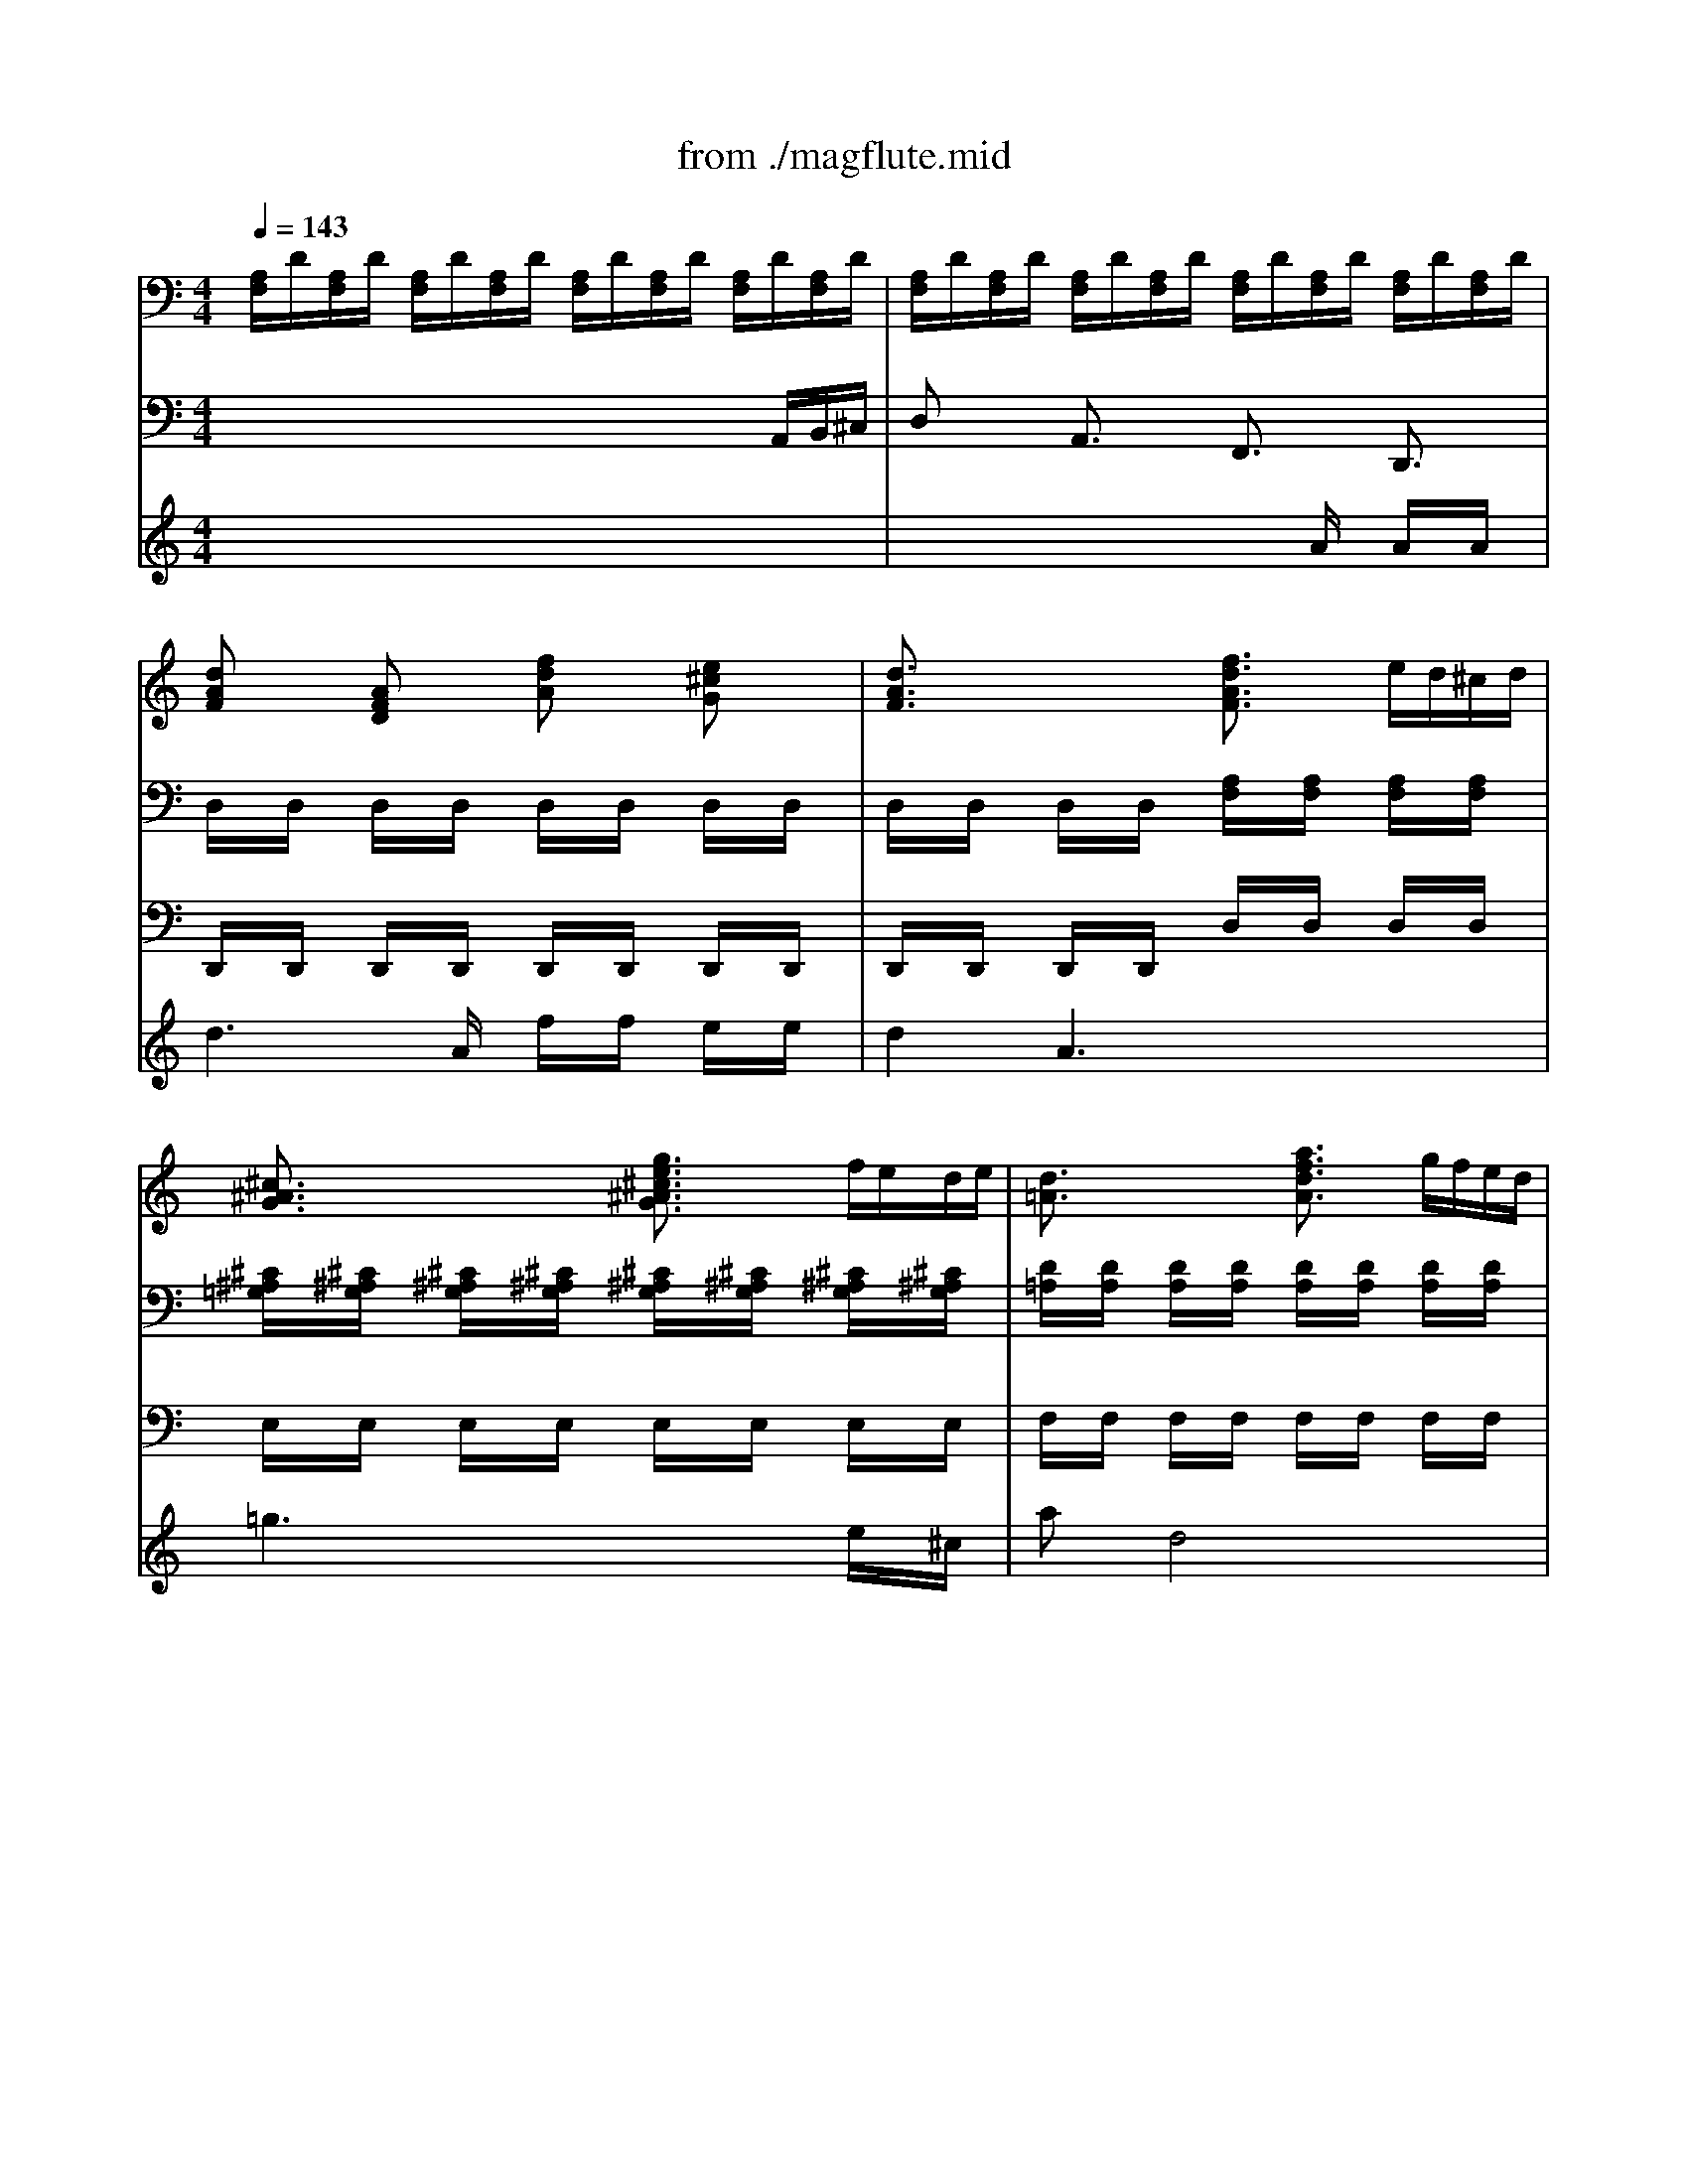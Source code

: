 X: 1
T: from ./magflute.mid
M: 4/4
L: 1/8
Q:1/4=143
K:C % 0 sharps
V:1
% Accomp. Queen of the Night's aria from
%%MIDI program 48
x8| \
x8| \
[dAF]x [AFD]x [fdA]x [e^cG]x| \
[d3/2A3/2F3/2]x2x/2 [f3/2d3/2A3/2F3/2]x/2 e/2d/2^c/2d/2|
[^c3/2^A3/2G3/2]x2x/2 [g3/2e3/2^c3/2^A3/2G3/2]x/2 f/2e/2d/2e/2| \
[d3/2=A3/2]x2x/2 [a3/2f3/2d3/2A3/2]x/2 g/2f/2e/2d/2| \
[^d/2^A/2]x/2[^d/2^A/2]x/2 [^d/2^A/2]x/2[^d/2^A/2]x/2 [^f/2=c/2]x/2[^f/2c/2]x/2 [^f/2c/2]x/2[^f/2c/2]x/2| \
[g/2=d/2]x/2[g/2d/2]x/2 [=a/2d/2]x/2[a/2d/2]x/2 [^a/2d/2]x/2[^a3/2d3/2]x/2[^a/2d/2]x/2|
[^a/2^d/2]x/2[^a/2^d/2]x/2 [g/2^A/2]x/2[g/2^A/2]x/2 [^d/2G/2]x/2[^d/2G/2]x/2 [=d/2B/2=F/2]x/2[d/2B/2F/2]x/2| \
[^c=AE]x =c2 [d2^A2] [e2c2^A2]| \
[fc=A]x F/2x3/2 A/2x3/2 c/2x3/2| \
f/2x3/2 A/2x3/2 c/2x3/2 f/2x3/2|
ag/2x/2 fe/2x/2 dc/2x/2 ^A=A/2x/2| \
^A/2x/2G/2x/2 ^A/2x/2d/2x/2 g/2x/2^A/2x/2 d/2x/2g/2x/2| \
^a=a/2x/2 gf/2x/2 ed/2x/2 c^A| \
=A/2x3/2 A/2x/2c/2x/2 f/2x/2a/2x/2 c'/2x/2f/2x/2|
^a3/2x/2 ^A/2x3/2 d/2x3/2 f/2x3/2| \
[^a/2f/2^A/2]x/2[^a/2f/2^A/2]x/2 [^a/2f/2^A/2]x/2[^a/2f/2^A/2]x/2 [=a/2f/2A/2]x/2[a/2f/2A/2]x/2 [a/2f/2A/2]x/2[a/2f/2A/2]x/2| \
[^g/2f/2]x/2[^g/2-f/2]^g/2- [^g/2f/2]x/2[f/2d/2]x/2 [^g/2f/2]x/2[^g3/2f3/2]x/2[f/2^G/2]x/2| \
[e3/2=G3/2]x6x/2|
[f3/2c3/2]x3/2x/2x/2 [g3/2c3/2]x3/2x/2x/2| \
[a3/2c3/2]x4x3/2c| \
[f3/2c3/2]x3/2x/2x/2 g3/2x3/2x/2x/2| \
[a/2c/2]x/2[a/2c/2]x/2 [a/2c/2]x/2[a/2c/2]x/2 [a/2c/2]x/2[a/2c/2]x/2 [a/2c/2]x/2[a/2c/2]x/2|
[g/2c/2]x/2[c'/2g/2]x/2 [c'/2g/2]x/2[c'/2g/2]x/2 [c'/2g/2]x/2[c'/2g/2]x/2 [c'/2g/2]x/2[c'/2g/2]x/2| \
[f'a][f/2A/2]x/2 [f/2A/2]x/2[f/2A/2]x/2 [f/2A/2]x/2[f/2A/2]x/2 [f/2A/2]x/2[f/2A/2]x/2| \
[eA][a/2e/2]x/2 [a/2e/2]x/2[a/2e/2]x/2 [a/2e/2]x/2[a/2e/2]x/2 [a/2e/2]x/2[a/2e/2]x/2| \
[d'fd][d/2^A/2F/2]x/2 [d/2^A/2F/2]x/2[d/2^A/2F/2]x/2 [d/2^A/2F/2]x/2[d/2^A/2F/2]x/2 [d/2^A/2F/2]x/2[d/2^A/2F/2]x/2|
[cF]x3 [cG]x3| \
[c=A]x3 [c'af]x [d'^af]x| \
[c'3/2=a3/2f3/2]x2x/2 [c'af]x [d'^af]x| \
[c'2=a2f2] x2 [f/2A/2]x/2[f/2A/2]x/2 [f/2A/2]x/2[f/2A/2]x/2|
[g/2d/2^A/2]x/2[g/2d/2^A/2]x/2 [g/2d/2^A/2]x/2[g/2d/2^A/2]x/2 [^a/2g/2d/2]x/2[^a/2g/2d/2]x/2 [^a/2g/2d/2]x/2[^a/2g/2d/2]x/2| \
[c/2G/2E/2]x/2[c/2-G/2E/2]c/2- [c/2C/2]x/2[c/2-G/2E/2]c/2- [c/2C/2]x/2[cGE] [d=AF][e^AG]| \
[f=A][a/2f/2c/2]x/2 [a/2f/2c/2]x/2[a/2c/2]x/2 [a/2c/2]x/2[a/2c/2]x/2 [a/2c/2]x/2[a/2c/2]x/2| \
g[c'/2g/2]x/2 [c'/2g/2]x/2[c'/2g/2]x/2 [c'/2g/2]x/2[c'/2g/2]x/2 [c'/2g/2]x/2[c'/2g/2]x/2|
[d'a][f/2A/2]x/2 [f/2A/2]x/2[f/2A/2]x/2 [f/2A/2]x/2[f/2A/2]x/2 [f/2A/2]x/2[f/2A/2]x/2| \
[eA][a/2e/2]x/2 [a/2e/2]x/2[a/2e/2]x/2 [a/2e/2]x/2[a/2e/2]x/2 [a/2e/2]x/2[a/2e/2]x/2| \
[d'f][d/2F/2]x/2 [d/2^A/2F/2]x/2[d/2^A/2F/2]x/2 [d/2^A/2F/2]x/2[d/2^A/2F/2]x/2 [d/2^A/2F/2]x/2[d/2^A/2F/2]x/2| \
[cF]x3 [cG]x3|
[c=A]x3 [c'af]x [d'^af]x| \
[c'3/2=a3/2f3/2]x2x/2 [c'af]x [d'^af]x| \
[c'3/2=a3/2f3/2]x2x/2 [f/2c/2]x/2[f/2c/2]x/2 [f/2c/2]x/2[f/2c/2]x/2| \
[g/2f/2d/2]x/2[g/2f/2d/2]x/2 [g/2f/2d/2]x/2[g/2f/2d/2]x/2 [^g/2f/2d/2]x/2[^g/2f/2d/2]x/2 [^g/2f/2d/2]x/2[^g/2f/2d/2]x/2|
[a/2f/2c/2]x/2[a/2f/2c/2]x/2 [c/2A/2]x/2[c/2A/2]x/2 [f/2c/2]x/2[f/2c/2]x/2 [a/2f/2c/2]x/2[a/2f/2c/2]x/2| \
[c'3/2a3/2f3/2c3/2]x/2 [a/2f/2c/2]x[a/2f/2c/2] [c'3/2=g3/2e3/2c3/2]x/2 [g/2e/2c/2]xc/2| \
f/2c/2d/2e/2 f/2g/2a/2^a/2 c'/2^a/2=a/2g/2 a/2g/2f/2e/2| \
f/2c/2d/2e/2 f/2g/2a/2^a/2 c'/2^a/2=a/2g/2 a/2g/2f/2e/2|
f/2x/2a/2x/2 d/2x/2f/2x/2 ^A/2x/2d/2x/2 G/2x/2^A/2x/2| \
Ex [=afc]x [^agd^A]x [ge^AG]x| \
[f2c2=A2F2] F/2f/2F/2f/2 F/2f/2F/2f/2 F/2f/2F/2f/2| \
F/2f/2F/2f/2 F/2f/2F/2f/2 F/2f/2F/2f/2 F/2f/2F/2f/2|
F/2f/2[A/2F/2]f/2 [^A/2G/2]f/2[c/2=A/2]f/2 [d/2^A/2]f/2[c/2=A/2]f/2 [d/2^A/2]f/2[^A/2G/2]f/2| \
[=A/2F/2]f/2F/2f/2 F/2f/2F/2f/2 F/2f/2F/2f/2 F/2f/2F/2f/2| \
F/2f/2[A/2F/2]f/2 [^A/2G/2]f/2[c/2=A/2]f/2 [d/2^A/2]f/2[c/2=A/2]f/2 [d/2^A/2]f/2[^A/2G/2]f/2| \
[=A/2F/2]f/2F/2f/2 F/2f/2F/2f/2 F/2f/2F/2f/2 F/2f/2F/2f/2|
F/2f/2[A/2F/2]f/2 [^A/2G/2]f/2[c/2=A/2]f/2 [d/2^A/2]f/2[c/2=A/2]f/2 [d/2^A/2]f/2[^A/2G/2]f/2| \
[=A/2F/2]f/2F/2f/2 F/2f/2F/2f/2 F/2f/2F/2f/2 F/2f/2x| \
[^d'3c'3a3^d3]x [c'3a3^d3c3]x| \
[a3c3A3]x [=d'3^a3d3]x|
[gd^AG]x/2x/2 x/2x/2x/2x/2 x/2x/2x/2x/2 x/2x/2x/2x/2| \
x/2x/2x/2x/2 x/2x/2x/2x/2 x/2x/2x/2x/2 x/2x/2x/2x/2| \
x/2x/2x/2x/2 x/2x/2x/2x/2 x/2x/2x/2x/2 x/2x/2x/2x/2| \
[^A/2G/2]g/2G/2g/2 G/2g/2G/2g/2 G/2g/2G/2g/2 G/2g/2G/2g/2|
[f'3f3]x [d'3d3]x| \
[b3d3B3]x [e'3e3]x| \
[=a3/2e3/2^c3/2A3/2]x/2 [a2e2^c2A2] x2 [ae^cA]x| \
[a2e2^c2A2] x6|
x8| \
x8| \
x8| \
x8|
xd/2x/2 f/2x/2a/2x/2 d'/2x/2a/2x/2 ^a/2x/2g/2x/2| \
=a3/2x6x/2| \
xd/2x/2 f/2x/2a/2x/2 d'/2x/2a/2x/2 ^a/2x/2g/2x/2| \
=a3/2x6x/2|
xd/2x/2 f/2x/2a/2x/2 d'/2x/2a/2x/2 d'/2x/2=c'/2x/2| \
^a/2x/2g/2x/2 c'/2x/2^a/2x/2 =a/2x/2f/2x/2 ^a/2x/2=a/2x/2| \
g/2x/2e/2x/2 a/2x/2g/2x/2 f3/2x/2 d3/2x/2| \
[^d/2^A/2]x/2[^d/2^A/2]x/2 [^d/2^A/2]x/2[^d/2^A/2]x/2 [^d/2^A/2]x/2[^d/2^A/2]x/2 [^d/2^A/2]x/2[^d/2^A/2]x/2|
[^d/2^A/2]x/2[^d/2^A/2]x/2 [^d/2^A/2]x/2[^d/2^A/2]x/2 [^d/2^A/2]x/2[^d/2^A/2]x/2 [=d/2B/2]x/2[d/2B/2]x/2| \
[^c=A]x [ae^c]x [A3/2E3/2]x2x/2| \
x2 [ae^c]x [A3/2E3/2]x2x/2| \
x2 [ae^c]x [A3/2E3/2]x2x/2|
x8| \
x2 [g/2d/2][g/2d/2][g/2d/2][g/2d/2] [g/2^c/2^A/2][g/2^c/2^A/2][g/2^c/2^A/2][g/2^c/2^A/2] [^a/2g/2d/2^A/2][^a/2g/2d/2^A/2][^a/2g/2d/2^A/2][^a/2g/2d/2^A/2]| \
[=a3g3e3A3]x4x| \
x3 (3A/2B/2^c/2 d3x|
x3 (3^c/2d/2e/2 f3x| \
x6 [D3/2^A,3/2]x/2| \
^D/2G/2F/2^D/2 =D/2F/2^D/2=D/2 ^D/2G/2F/2^D/2 =D/2F/2^D/2=D/2| \
^D4- ^Dx3|
x2 [^c'3^a3e3^c3]x [=d'2-b2-f2-d2-]| \
[d'4-b4-f4-d4-] [d'bfd]x3| \
x8| \
x2 [^c'4-g4-e4-^c4-] [^c'ge^c]x|
[d'fd][^c'^c] [d'd][e'e] [f'f][^f'^f] [g'g][^g'^g]| \
[=a'3=f'3d'3a3]x [a3e3^c3A3]x| \
[d6-A6-F6-D6-] [d/2A/2F/2D/2]
V:2
% Accomp. "The Magic Flute" K. 620
%%MIDI program 48
[A,/2F,/2]D/2[A,/2F,/2]D/2 [A,/2F,/2]D/2[A,/2F,/2]D/2 [A,/2F,/2]D/2[A,/2F,/2]D/2 [A,/2F,/2]D/2[A,/2F,/2]D/2| \
[A,/2F,/2]D/2[A,/2F,/2]D/2 [A,/2F,/2]D/2[A,/2F,/2]D/2 [A,/2F,/2]D/2[A,/2F,/2]D/2 [A,/2F,/2]D/2[A,/2F,/2]D/2| \
D,/2x/2D,/2x/2 D,/2x/2D,/2x/2 D,/2x/2D,/2x/2 D,/2x/2D,/2x/2| \
D,/2x/2D,/2x/2 D,/2x/2D,/2x/2 [A,/2F,/2]x/2[A,/2F,/2]x/2 [A,/2F,/2]x/2[A,/2F,/2]x/2|
[^C/2^A,/2=G,/2]x/2[^C/2^A,/2G,/2]x/2 [^C/2^A,/2G,/2]x/2[^C/2^A,/2G,/2]x/2 [^C/2^A,/2G,/2]x/2[^C/2^A,/2G,/2]x/2 [^C/2^A,/2G,/2]x/2[^C/2^A,/2G,/2]x/2| \
[D/2=A,/2]x/2[D/2A,/2]x/2 [D/2A,/2]x/2[D/2A,/2]x/2 [D/2A,/2]x/2[D/2A,/2]x/2 [D/2A,/2]x/2[D/2A,/2]x/2| \
G,/2x/2G,/2x/2 G,/2x/2G,/2x/2 A,/2x/2A,/2x/2 A,/2x/2A,/2x/2| \
^A,/2x/2^A,/2x/2 ^F,/2x/2^F,/2x/2 G,/2x/2G,3/2x/2G,/2x/2|
G,/2x/2G,/2x/2 G,/2x/2G,/2x/2 G,/2x/2G,/2x/2 ^G,/2x/2^G,/2x/2| \
=A,x [=C2A,2] [D2^G,2] [E2=G,2]| \
[=FF,]x [A,/2F,/2]C/2[A,/2F,/2]C/2 [A,/2F,/2]C/2[A,/2F,/2]C/2 [A,/2F,/2]C/2[A,/2F,/2]C/2| \
[A,/2F,/2]C/2[A,/2F,/2]C/2 [A,/2F,/2]C/2[A,/2F,/2]C/2 [A,/2F,/2]C/2[A,/2F,/2]C/2 [A,/2F,/2]C/2[A,/2F,/2]C/2|
[A,/2F,/2]C/2[A,/2F,/2]C/2 [A,/2F,/2]C/2[A,/2F,/2]C/2 [A,/2F,/2]C/2[A,/2F,/2]C/2 [A,/2F,/2]C/2[A,/2F,/2]C/2| \
[^A,/2G,/2F,/2]D/2[^A,/2G,/2F,/2]D/2 [^A,/2G,/2F,/2]D/2[^A,/2G,/2F,/2]D/2 [^A,/2G,/2F,/2]D/2[^A,/2G,/2F,/2]D/2 [^A,/2G,/2F,/2]D/2[^A,/2F,/2]D/2| \
[G,/2E,/2]C/2[G,/2E,/2]C/2 [G,/2E,/2]C/2[G,/2E,/2]C/2 [G,/2E,/2]C/2[G,/2E,/2]C/2 [G,/2E,/2]C/2[G,/2E,/2]C/2| \
[=A,/2F,/2]C/2[A,/2F,/2]C/2 [A,/2F,/2]C/2[A,/2F,/2]C/2 ^D,/2[C/2A,/2]^D,/2[C/2A,/2] [CA,^D,][CA,]|
[=D3/2^A,3/2F,3/2]x6x/2| \
D/2x/2D/2x/2 D/2x/2D/2x/2 C/2x/2C/2x/2 C/2x/2C/2x/2| \
B,/2x/2B,/2x/2 B,/2x/2B,/2x/2 B,/2x/2B,/2x/2 B,/2x/2B,/2x/2| \
CC B,C B,C ^A,/2x/2G,/2x/2|
=A,C A,/2x/2F,/2x/2 E,G, E,/2x/2C,/2x/2| \
F,C B,C B,C ^A,/2x/2G,/2x/2| \
=A,C A,/2x/2F,/2x/2 E,G, E,/2x/2C,/2x/2| \
F/2x/2F/2x/2 F/2x/2F/2x/2 F/2x/2F/2x/2 F/2x/2F/2x/2|
E/2x/2e/2x/2 e/2x/2e/2x/2 e/2x/2e/2x/2 e/2x/2e/2x/2| \
dD/2x/2 D/2x/2D/2x/2 D/2x/2D/2x/2 D/2x/2D/2x/2| \
Cc/2x/2 c/2x/2c/2x/2 c/2x/2c/2x/2 c/2x/2c/2x/2| \
^A^A,/2x/2 ^A,/2x/2^A,/2x/2 ^A,/2x/2^A,/2x/2 ^A,/2x/2^A,/2x/2|
=A,x3 Ex3| \
Fx6x| \
x8| \
x4 D/2x/2D/2x/2 D/2x/2D/2x/2|
^A,/2x/2^A,/2x/2 ^A,/2x/2^A,/2x/2 G,/2x/2G,/2x/2 G,/2x/2G,/2x/2| \
C/2x/2C/2x/2 C/2x/2C/2x/2 C/2x/2C CC| \
F,x F/2x/2F/2x/2 F/2x/2F/2x/2 F/2x/2F/2x/2| \
Ee/2x/2 e/2x/2e/2x/2 e/2x/2e/2x/2 e/2x/2e/2x/2|
dD/2x/2 D/2x/2D/2x/2 D/2x/2D/2x/2 D/2x/2D/2x/2| \
Cc/2x/2 c/2x/2c/2x/2 c/2x/2c/2x/2 c/2x/2c/2x/2| \
^A^A,/2x/2 ^A,/2x/2^A,/2x/2 ^A,/2x/2^A,/2x/2 ^A,/2x/2^A,/2x/2| \
=A,x3 Ex3|
Fx6x| \
x8| \
x4 A,/2x/2A,/2x/2 A,/2x/2A,/2x/2| \
^A,/2x/2^A,/2x/2 ^A,/2x/2^A,/2x/2 ^A,/2x/2^A,/2x/2 ^A,/2x/2^A,/2x/2|
C/2x/2C/2x/2 C/2x/2C/2x/2 =A,/2x/2A,/2x/2 F,/2x/2F,/2x/2| \
C,3/2x2x/2 [^A,3/2G,3/2E,3/2]x2x/2| \
=A,2 x4 [^A,G,]x| \
=A,2 x4 [^A,G,]x|
=A,x D,/2x/2F,/2x/2 ^A,,/2x/2D,/2x/2 G,,/2x/2^A,,/2x/2| \
E,x F,x ^A,,x C,x| \
F,2 x6| \
x=A,/2x/2 ^A,/2x/2C/2x/2 D/2x/2C/2x/2 D/2x/2^A,/2x/2|
=A,x6x| \
xA,/2x/2 ^A,/2x/2C/2x/2 D/2x/2C/2x/2 D/2x/2^A,/2x/2| \
=A,x6x| \
xA,/2x/2 ^A,/2x/2C/2x/2 D/2x/2C/2x/2 D/2x/2^A,/2x/2|
=A,x6x| \
xA,/2x/2 ^A,/2x/2C/2x/2 D/2x/2C/2x/2 D/2x/2^A,/2x/2| \
^F,3/2x/2 [^DC][^DC] [^DC][^DC] [^DC][=DC]| \
[DC][DC] [DC][DC] DD DC|
^A,3/2x6x/2| \
x^A,/2x/2 C/2x/2D/2x/2 ^D/2x/2=D/2x/2 ^D/2x/2C/2x/2| \
^A,/2x6x3/2| \
x^A,/2x/2 C/2x/2=D/2x/2 ^D/2x/2=D/2x/2 ^D/2x/2C/2x/2|
^G,3/2x/2 [=F/2=D/2B,/2]x/2[F/2D/2B,/2]x/2 [F/2D/2B,/2]x/2[F/2D/2B,/2]x/2 [F/2D/2B,/2]x/2[F/2D/2B,/2]x/2| \
[E/2D/2]x/2[E/2D/2]x/2 [E/2D/2]x/2[E/2D/2]x/2 [E/2D/2]x/2[E/2D/2]x/2 [E/2D/2]x/2[E/2D/2]x/2| \
x8| \
x2 [E2^C2=A,2] [E2^C2A,2] [E2^C2A,2]|
A,,2 [F2D2A,2] [F2D2A,2] [F2D2A,2]| \
A,,2 [E2^C2A,2] [E2^C2A,2] [E2^C2A,2]| \
A,,2 [F2D2A,2] [F2D2A,2] [F2D2A,2]| \
A,,2 [E2^C2A,2] [E2^C2A,2] [E2^C2A,2]|
[F2D2A,2D,2] x2 [a/2A/2F/2D/2]x3/2 [^A/2=G/2D/2]x3/2| \
[=A3/2F3/2D3/2]x2x/2 [A/2F/2D/2]x3/2 [^A/2G/2D/2]x3/2| \
[=A3/2F3/2D3/2]x2x/2 [A/2F/2D/2]x3/2 [^A/2G/2D/2]x3/2| \
[=AFD]x3 [A/2F/2D/2]x3/2 [^A/2G/2D/2]x3/2|
[=A/2F/2D/2]x4x3/2 [d/2A/2F/2]x3/2| \
[d/2^A/2G/2]x3/2 [=c/2G/2E/2]x3/2 [c/2=A/2F/2]x3/2 [^A/2F/2D/2]x3/2| \
[^A/2G/2E/2]x3/2 [=A/2E/2^C/2]x3/2 [A3/2F3/2D3/2]x2x/2| \
[^D/2G,/2]x/2[^D/2G,/2]x/2 [^D/2G,/2]x/2[^D/2G,/2]x/2 [^D/2G,/2]x/2[^D/2G,/2]x/2 [^D/2G,/2]x/2[^D/2G,/2]x/2|
[^D/2G,/2]x/2[^D/2G,/2]x/2 [^D/2G,/2]x/2[^D/2G,/2]x/2 [^D/2G,/2]x/2[^D/2G,/2]x/2 [F/2^G,/2]x/2[F/2^G,/2]x/2| \
[EA,]x Ax [^C3/2A,3/2E,3/2]x2x/2| \
x2 Ax [^C3/2A,,3/2]x2x/2| \
x2 Ax [^C3/2A,,3/2]x2x/2|
x8| \
x2 =G,/2x/2G,/2x/2 E,/2x/2E,/2x/2 =D,/2x/2D,/2x/2| \
^C,3x4x| \
x3 (3A,/2B,/2=C/2 D3x|
x3 (3^C/2D/2E/2 F3x| \
x6 [^G,3/2F,3/2D,3/2]x/2| \
[=G,^D,][G,^D,] [F,=D,][F,D,] [G,^D,][G,^D,] [F,=D,][F,D,]| \
[G,4-^D,4-] [G,^D,]x3|
x2 [G,3E,3]x ^G,2-| \
^G,4- ^G,x3| \
x8| \
x2 A,4- A,x|
^A,,=D, D,D, D,D, D,D,| \
=A,,3x A,,3x| \
D,6- D,/2
V:3
% Accomp.  Act II by W.A. Mozart
%%MIDI program 48
x6 x/2
A,,/2B,,/2^C,/2| \
D,x A,,3/2x/2 F,,3/2x/2 D,,3/2x/2| \
D,,/2x/2D,,/2x/2 D,,/2x/2D,,/2x/2 D,,/2x/2D,,/2x/2 D,,/2x/2D,,/2x/2| \
D,,/2x/2D,,/2x/2 D,,/2x/2D,,/2x/2 D,/2x/2D,/2x/2 D,/2x/2D,/2x/2|
E,/2x/2E,/2x/2 E,/2x/2E,/2x/2 E,/2x/2E,/2x/2 E,/2x/2E,/2x/2| \
F,/2x/2F,/2x/2 F,/2x/2F,/2x/2 F,/2x/2F,/2x/2 F,/2x/2F,/2x/2| \
=G,,/2x/2G,,/2x/2 G,,/2x/2G,,/2x/2 A,,/2x/2A,,/2x/2 A,,/2x/2A,,/2x/2| \
^A,,/2x/2^A,,/2x/2 ^F,,/2x/2^F,,/2x/2 G,,/2x/2G,,/2x/2 G,,/2x/2G,,/2x/2|
G,,/2x/2G,,/2x/2 G,,/2x/2G,,/2x/2 G,,/2x/2G,,/2x/2 ^G,,/2x/2^G,,/2x/2| \
=A,,x A,,2 ^G,,2 =G,,2| \
=F,,x6x| \
x8|
x8| \
x8| \
x8| \
x8|
D,3/2x6x/2| \
D,/2x/2D,/2x/2 D,/2x/2D,/2x/2 =C,/2x/2C,/2x/2 C,/2x/2C,/2x/2| \
B,,/2x/2B,,/2x/2 B,,/2x/2B,,/2x/2 B,,/2x/2B,,/2x/2 B,,/2x/2B,,/2x/2| \
C,C, B,,C, B,,C, ^A,,/2x/2G,,/2x/2|
=A,,C A,/2x/2F,/2x/2 E,G, E,/2x/2C,/2x/2| \
F,C, B,,C, B,,C, ^A,,/2x/2G,,/2x/2| \
=A,,C A,/2x/2F,/2x/2 E,G, E,/2x/2C,/2x/2| \
F,,x6x|
x8| \
x8| \
x8| \
x8|
x8| \
x8| \
x8| \
x4 D,/2x/2D,/2x/2 D,/2x/2D,/2x/2|
^A,,/2x/2^A,,/2x/2 ^A,,/2x/2^A,,/2x/2 G,,/2x/2G,,/2x/2 G,,/2x/2G,,/2x/2| \
C,/2x/2C,/2x/2 C,/2x/2C,/2x/2 C,/2x/2C, C,C,| \
F,,x6x| \
x8|
x8| \
x8| \
x8| \
x8|
x8| \
x8| \
x4 =A,,/2x/2A,,/2x/2 A,,/2x/2A,,/2x/2| \
^A,,/2x/2^A,,/2x/2 ^A,,/2x/2^A,,/2x/2 ^A,,/2x/2^A,,/2x/2 ^A,,/2x/2^A,,/2x/2|
C,/2x/2C,/2x/2 C,/2x/2C,/2x/2 =A,,/2x/2A,,/2x/2 F,,/2x/2F,,/2x/2| \
C,,3/2x2x/2 C,3/2x2x/2| \
F,2 x4 C,x| \
F,2 x4 C,x|
F,x6x| \
E,,x F,,x ^A,,,x C,,x| \
F,,2 x6| \
xF,/2x/2 G,/2x/2=A,/2x/2 ^A,/2x/2=A,/2x/2 ^A,/2x/2G,/2x/2|
F,x6x| \
xF,/2x/2 G,/2x/2=A,/2x/2 ^A,/2x/2=A,/2x/2 ^A,/2x/2G,/2x/2| \
F,x6x| \
xF,/2x/2 G,/2x/2=A,/2x/2 ^A,/2x/2=A,/2x/2 ^A,/2x/2G,/2x/2|
F,x6x| \
xF,/2x/2 G,/2x/2=A,/2x/2 ^A,/2x/2=A,/2x/2 ^A,/2x/2G,/2x/2| \
^F,,3/2x/2 ^F,^F, ^F,^F, ^F,^F,| \
^F,^F, ^F,^F, ^F,^F, ^F,^F,|
G,3/2x6x/2| \
xG,/2x/2 =A,/2x/2^A,/2x/2 C/2x/2^A,/2x/2 C/2x/2=A,/2x/2| \
G,/2x6x3/2| \
xG,/2x/2 A,/2x/2^A,/2x/2 C/2x/2^A,/2x/2 C/2x/2=A,/2x/2|
^G,,3/2x/2 ^G,/2x/2^G,/2x/2 ^G,/2x/2^G,/2x/2 ^G,/2x/2^G,/2x/2| \
^G,/2x/2^G,/2x/2 ^G,/2x/2^G,/2x/2 ^G,/2x/2^G,/2x/2 ^G,/2x/2^G,/2x/2| \
A,A, ^CA, E,A, ^C,E,| \
A,,3/2x6x/2|
A,,,4 x4| \
A,,,4 x4| \
A,,,4 x4| \
A,,,4 x4|
D,,2 x6| \
x8| \
x8| \
x8|
x8| \
x8| \
x8| \
=G,,/2x/2G,,/2x/2 G,,/2x/2G,,/2x/2 G,,/2x/2G,,/2x/2 G,,/2x/2G,,/2x/2|
G,,/2x/2G,,/2x/2 G,,/2x/2G,,/2x/2 G,,/2x/2G,,/2x/2 ^G,,/2x/2^G,,/2x/2| \
A,,x A,x [A,,3/2A,,,3/2]x2x/2| \
x2 A,x A,,,3/2x2x/2| \
x2 A,x A,,,3/2x2x/2|
x8| \
x2 =G,,/2x/2G,,/2x/2 E,,/2x/2E,,/2x/2 D,,/2x/2D,,/2x/2| \
^C,,3x4x| \
x3 (3A,,/2B,,/2=C,/2 [D,3D,,3]x|
x3 (3^C,/2D,/2E,/2 [=F,3F,,3]x| \
x6 ^G,,3/2x/2| \
=G,,G,, ^G,,^G,, =G,,G,, ^G,,^G,,| \
=G,,4- G,,x3|
x2 G,,3x ^G,,2-| \
^G,,4- ^G,,x3| \
x8| \
x2 A,,4- A,,x|
^A,,,^A,, ^A,,^A,, ^A,,^A,, ^A,,B,,| \
=A,,,3x A,,,3x| \
D,,6- D,,/2
V:4
% Soprano  weimermt@libby.org 7/21/95
%%MIDI program 52
x8| \
x4 x
A/2x/2 A/2x/2A/2x/2| \
d3A/2x/2 f/2x/2f/2x/2 e/2x/2e/2x/2| \
d2 A3x3|
=g3x3 e/2x/2^c/2x/2| \
ax d4 x2| \
^d3-^d/2x/2 ^f2- ^f/2x/2^f| \
g3/2x/2 a2 ^a4-|
^a2 g2 ^dx =d2-| \
[d/2^c/2-]^cx6x/2| \
=F4 =Ax =cx| \
f3-f/2x3x/2c|
ag/2x/2 fe/2x/2 dc/2x/2 ^A=A/2x/2| \
^A3/2x/2 g2 x3g| \
^a=a/2x/2 gf/2x/2 ed/2x/2 c^A| \
=A3/2x/2 f3x3|
x2 ^A3/2x/2 d3/2x/2 f3/2x/2| \
^a4 =a4| \
^gx2f2<^g2f| \
e3/2x4x/2 c2|
f4 =g4| \
a3x3 cc| \
f2- f/2x/2f2<g2g| \
a3/2x4x/2 a/2g/2a/2^a/2|
c'/2x/2c'/2x/2 c'/2x/2c'/2x/2 c'/2x/2c'/2x/2 c'/2x/2c'/2x/2| \
f3x3 f/2e/2f/2g/2| \
=a/2x/2a/2x/2 a/2x/2a/2x/2 a/2x/2a/2x/2 a/2x/2a/2x/2| \
d3x3 d/2c/2d/2e/2|
f/2x/2f/2x/2 f/2x/2c g/2x/2g/2x/2 g/2x/2c| \
a/2x/2f/2x/2 a/2x/2c'/2x/2 f'/2x/2c'/2x/2 d'/2x/2^a/2x/2| \
c'/2x/2f/2x/2 =a/2x/2c'/2x/2 f'/2x/2c'/2x/2 d'/2x/2^a/2x/2| \
c'2 x2 f2- f/2x/2f|
g3x ^a3x| \
c4- cx de| \
f3/2x4x/2 =a/2g/2a/2^a/2| \
c'/2x/2c'/2x/2 c'/2x/2c'/2x/2 c'/2x/2c'/2x/2 c'/2x/2c'/2x/2|
f3x3 f/2e/2f/2g/2| \
=a/2x/2a/2x/2 a/2x/2a/2x/2 a/2x/2a/2x/2 a/2x/2a/2x/2| \
d3x3 d/2c/2d/2e/2| \
f/2x/2f/2x/2 f/2x/2c g/2x/2g/2x/2 g/2x/2c|
a/2x/2f/2x/2 a/2x/2c'/2x/2 f'/2x/2c'/2x/2 d'/2x/2^a/2x/2| \
c'/2x/2f/2x/2 =a/2x/2c'/2x/2 f'/2x/2c'/2x/2 d'/2x/2^a/2x/2| \
c'2 x2 f4| \
g2- g/2x/2g2<^g2^g|
=a3x f3x| \
c4- cx de| \
f3x4x| \
x8|
x8| \
x8| \
x8| \
x6 xf|
f3/2x3/2f f3/2x3/2f| \
f3/2x/2 F3/2x3x/2f| \
f3/2x3/2f f3/2x3/2f| \
f3/2x/2 F3/2x3x/2f|
f3/2x3/2f f3/2x3/2f| \
f3/2x/2 F3/2x2x/2 FF| \
^d3x c3x| \
A3x =d3x|
=G4- Gx2g| \
g3/2x/2 G3/2x3x/2g| \
g3/2x/2 G3/2x2x/2 gg| \
g3/2x/2 G3/2x2x/2 GG|
f3x d3x| \
B3x e3x| \
A4- Ax3| \
A4 e4|
 (3fgf  (3a^a=a  (3fgf  (3ded| \
 (3^cd^c  (3ABA  (3^cd^c  (3efe| \
 (3fgf  (3a^a=a  (3fgf  (3ded| \
 (3^cd^c  (3ABA  (3^cd^c  (3efe|
f2 x6| \
xd/2x/2 f/2x/2a/2x/2 d'/2x/2a/2x/2 ^a/2x/2g/2x/2| \
=a3/2x6x/2| \
xd/2x/2 f/2x/2a/2x/2 d'/2x/2a/2x/2 ^a/2x/2g/2x/2|
=a/2x/2d/2x/2 f/2x/2a/2x/2 d'/2x/2a/2x/2 d'/2x/2=c'/2x/2| \
^a/2x/2g/2x/2 c'/2x/2^a/2x/2 =a/2x/2f/2x/2 ^a/2x/2=a/2x/2| \
g/2x/2e/2x/2 a/2x/2g/2x/2 f3/2x/2 d3/2x/2| \
^d3-^d/2x/2 g3-g/2x/2|
^a2 g2 ^d2 =d2| \
^c2 x4 =A3/2x/2| \
^c3x3 ^c3/2x/2| \
e3x3 e3/2x/2|
g3/2x/2 e3/2x/2 ^c3/2x/2 A3/2x/2| \
^A6- ^A/2x3/2| \
=A3x4x| \
d4- dx3|
f4- fx3| \
^a8-| \
^a8-| \
^a3x g2- g/2x/2^d|
^c3/2x/2 ^c3/2x2x/2 f2-| \
f4- fx =d3/2x/2| \
^c2- ^c/2x/2d =A4-|A4- A
